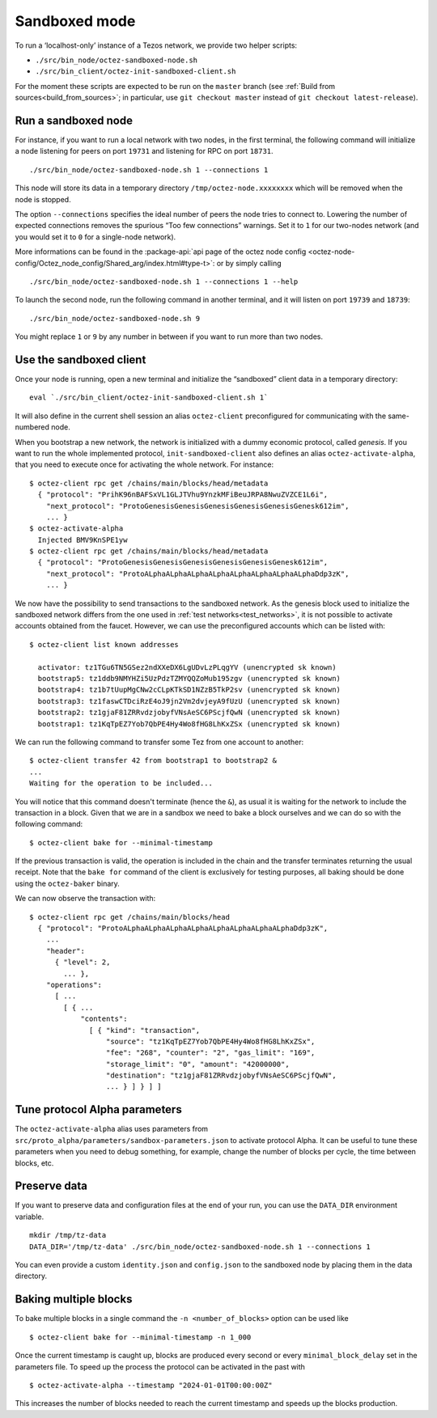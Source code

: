 Sandboxed mode
--------------

To run a ‘localhost-only’ instance of a Tezos network, we provide two
helper scripts:

-  ``./src/bin_node/octez-sandboxed-node.sh``
-  ``./src/bin_client/octez-init-sandboxed-client.sh``

For the moment these scripts are expected to be run on the ``master``
branch (see :ref:`Build from sources<build_from_sources>`; in
particular, use ``git checkout master`` instead of ``git checkout
latest-release``).

Run a sandboxed node
~~~~~~~~~~~~~~~~~~~~

For instance, if you want to run a local network with two nodes, in the
first terminal, the following command will initialize a node listening
for peers on port ``19731`` and listening for RPC on port ``18731``.

::

    ./src/bin_node/octez-sandboxed-node.sh 1 --connections 1

This node will store its data in a temporary directory
``/tmp/octez-node.xxxxxxxx`` which will be removed when the node is stopped.

The option ``--connections`` specifies the ideal number of peers the node tries
to connect to. Lowering the number of expected connections removes the spurious
“Too few connections” warnings. Set it to ``1`` for our two-nodes network (and
you would set it to ``0`` for a single-node network).

More informations can be found in the :package-api:`api page of the octez node
config <octez-node-config/Octez_node_config/Shared_arg/index.html#type-t>`: or
by simply calling

::

   ./src/bin_node/octez-sandboxed-node.sh 1 --connections 1 --help

To launch the second node, run the following command in another terminal, and
it will listen on port ``19739`` and ``18739``:

::

    ./src/bin_node/octez-sandboxed-node.sh 9

You might replace ``1`` or ``9`` by any number in between if you want to
run more than two nodes.


Use the sandboxed client
~~~~~~~~~~~~~~~~~~~~~~~~

Once your node is running, open a new terminal and initialize the
“sandboxed” client data in a temporary directory:

::

    eval `./src/bin_client/octez-init-sandboxed-client.sh 1`

It will also define in the current shell session an alias ``octez-client``
preconfigured for communicating with the same-numbered node.

When you bootstrap a new network, the network is initialized with a
dummy economic protocol, called *genesis*. If you want to run the whole implemented
protocol, ``init-sandboxed-client`` also defines an
alias ``octez-activate-alpha``, that you need to execute once for
activating the whole network.
For instance:

::

    $ octez-client rpc get /chains/main/blocks/head/metadata
      { "protocol": "PrihK96nBAFSxVL1GLJTVhu9YnzkMFiBeuJRPA8NwuZVZCE1L6i",
        "next_protocol": "ProtoGenesisGenesisGenesisGenesisGenesisGenesk612im",
        ... }
    $ octez-activate-alpha
      Injected BMV9KnSPE1yw
    $ octez-client rpc get /chains/main/blocks/head/metadata
      { "protocol": "ProtoGenesisGenesisGenesisGenesisGenesisGenesk612im",
        "next_protocol": "ProtoALphaALphaALphaALphaALphaALphaALphaALphaDdp3zK",
        ... }

We now have the possibility to send transactions to the sandboxed network.
As the genesis block used to initialize the sandboxed network differs from the
one used in :ref:`test networks<test_networks>`, it is not possible to activate
accounts obtained from the faucet. However, we can use the
preconfigured accounts which can be listed with:

::

   $ octez-client list known addresses

     activator: tz1TGu6TN5GSez2ndXXeDX6LgUDvLzPLqgYV (unencrypted sk known)
     bootstrap5: tz1ddb9NMYHZi5UzPdzTZMYQQZoMub195zgv (unencrypted sk known)
     bootstrap4: tz1b7tUupMgCNw2cCLpKTkSD1NZzB5TkP2sv (unencrypted sk known)
     bootstrap3: tz1faswCTDciRzE4oJ9jn2Vm2dvjeyA9fUzU (unencrypted sk known)
     bootstrap2: tz1gjaF81ZRRvdzjobyfVNsAeSC6PScjfQwN (unencrypted sk known)
     bootstrap1: tz1KqTpEZ7Yob7QbPE4Hy4Wo8fHG8LhKxZSx (unencrypted sk known)

We can run the following command to transfer some Tez from one account to
another:

::

   $ octez-client transfer 42 from bootstrap1 to bootstrap2 &
   ...
   Waiting for the operation to be included...

You will notice that this command doesn't terminate (hence the ``&``),
as usual it is waiting for the network to include the transaction in a
block.
Given that we are in a sandbox we need to bake a block ourselves and
we can do so with the following command:

::

   $ octez-client bake for --minimal-timestamp

If the previous transaction is valid, the operation is included in the
chain and the transfer terminates returning the usual receipt.
Note that the ``bake for`` command of the client is exclusively for
testing purposes, all baking should be done using the ``octez-baker``
binary.

We can now observe the transaction with:

::

   $ octez-client rpc get /chains/main/blocks/head
     { "protocol": "ProtoALphaALphaALphaALphaALphaALphaALphaALphaDdp3zK",
       ...
       "header":
         { "level": 2,
           ... },
       "operations":
         [ ...
           [ { ...
               "contents":
                 [ { "kind": "transaction",
                     "source": "tz1KqTpEZ7Yob7QbPE4Hy4Wo8fHG8LhKxZSx",
                     "fee": "268", "counter": "2", "gas_limit": "169",
                     "storage_limit": "0", "amount": "42000000",
                     "destination": "tz1gjaF81ZRRvdzjobyfVNsAeSC6PScjfQwN",
                     ... } ] } ] ]

Tune protocol Alpha parameters
~~~~~~~~~~~~~~~~~~~~~~~~~~~~~~

The ``octez-activate-alpha`` alias uses parameters from
``src/proto_alpha/parameters/sandbox-parameters.json`` to activate protocol
Alpha. It can be useful to tune these parameters when you need to debug
something, for example, change the number of blocks per cycle, the time between
blocks, etc.


Preserve data
~~~~~~~~~~~~~

If you want to preserve data and configuration files at the end of your run, you
can use the ``DATA_DIR`` environment variable.

::

    mkdir /tmp/tz-data
    DATA_DIR='/tmp/tz-data' ./src/bin_node/octez-sandboxed-node.sh 1 --connections 1

You can even provide a custom ``identity.json`` and ``config.json`` to the
sandboxed node by placing them in the data directory.

Baking multiple blocks
~~~~~~~~~~~~~~~~~~~~~~

To bake multiple blocks in a single command the ``-n <number_of_blocks>`` option can be used like

::

   $ octez-client bake for --minimal-timestamp -n 1_000

Once the current timestamp is caught up, blocks are produced every second or every ``minimal_block_delay`` set in the parameters file. To speed up the process the protocol can be activated in the past with

::

   $ octez-activate-alpha --timestamp "2024-01-01T00:00:00Z"

This increases the number of blocks needed to reach the current timestamp and speeds up the blocks production.
